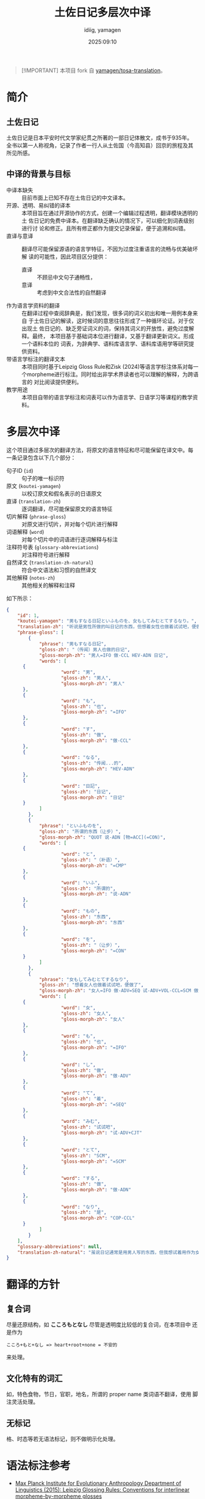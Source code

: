 #+title: 土佐日记多层次中译
#+author:  idiig, yamagen
#+date: 2025:09:10

[[https://doi.org/10.5281/zenodo.15563257][file:https://zenodo.org/badge/DOI/10.5281/zenodo.15563257.svg]]

#+begin_quote
[!IMPORTANT]
本项目 fork 自 [[https://github.com/yamagen/tosa-translation][yamagen/tosa-translation]]。
#+end_quote

* 简介
** 土佐日记
土佐日记是日本平安时代文学家纪贯之所著的一部日记体散文，成书于935年。
全书以第一人称视角，记录了作者一行人从土佐国（今高知县）回京的旅程及其
所见所感。
** 中译的背景与目标
- 中译本缺失 ::
  目前市面上已知不存在土佐日记的中文译本。
- 开源、透明、易纠错的译本 ::
  本项目旨在通过开源协作的方式，创建一个编辑过程透明，翻译模块透明的土
  佐日记的免费中译本。在翻译缺乏确认的情况下，可以细化到词表级别进行讨
  论和修正。且所有修正都作为提交记录保留，便于追溯和纠错。
- 直译与意译 ::
  翻译尽可能保留源语的语言学特征，不因为过度注重语言的流畅与优美破坏解
  读的可能性，因此项目区分提供：
  + 直译 :: 不顾忌中文句子通畅性，
  + 意译 :: 考虑到中文合法性的自然翻译
- 作为语言学资料的翻译 ::
  在翻译过程中查阅辞典是，我们发现，很多词的词义初出和唯一用例本身来自
  于土佐日记的解读，这时候词的意思往往形成了一种循环论证。对于仅出现土
  佐日记的、缺乏旁证词义的词，保持其词义的开放性，避免过度解释。最终，
  本项目基于基础词本位进行翻译，又基于翻译更新词义。形成一个语料本位的
  词表，为辞典学、语料库语言学、语料库语用学等研究提供资料。
- 带语言学标注的翻译文本 ::
  本项目同时基于Leipzig Gloss Rule和Zisk (2024)等语言学标注体系对每一
  个morpheme进行标注。同时给出非学术界读者也可以理解的解释，为跨语言的
  对比阅读提供便利。
- 教学用途 ::
  本项目自带的语言学标注和词表可以作为语言学、日语学习等课程的教学资料。
* 多层次中译
这个项目通过多层次的翻译方法，将原文的语言特征和尽可能保留在译文中。每
一条记录包含以下几个部分：
- 句子ID (=id=) :: 句子的唯一标识符
- 原文 (=koutei-yamagen=) :: 以校订原文和假名表示的日语原文
- 直译 (=translation-zh=) :: 逐词翻译，尽可能保留原文的语言特征
- 切片解释 (=phrase-gloss=) :: 对原文进行切片，并对每个切片进行解释
- 词语解释 (=word=) :: 对每个切片中的词语进行逐词解释与标注
- 注释符号表 (=glossary-abbreviations=) :: 对注释符号进行解释
- 自然译文 (=translation-zh-natural=) :: 符合中文语法和习惯的自然译文
- 其他解释 (=notes-zh=) :: 其他相关的解释和注释

如下所示：
#+begin_src json
  {
      "id": 1,
      "koutei-yamagen": "男もすなる日記といふものを、女もしてみむとてするなり。",
      "translation-zh": "听说是男性所做的叫日记的东西，但想着女性也做着试试吧，便做了。",
      "phrase-gloss": [
          {
              "phrase": "男もすなる日記",
              "gloss-zh": "（传闻）男人也做的日记",
              "gloss-morph-zh": "男人=IFO 做-CCL HEV-ADN 日记",
              "words": [
  		{
                      "word": "男",
                      "gloss-zh": "男人",
                      "gloss-morph-zh": "男人"
  		},
  		{
                      "word": "も",
                      "gloss-zh": "也",
                      "gloss-morph-zh": "=IFO"
  		},
  		{
                      "word": "す",
                      "gloss-zh": "做",
                      "gloss-morph-zh": "做-CCL"
  		},
  		{
                      "word": "なる",
                      "gloss-zh": "传闻...的",
                      "gloss-morph-zh": "HEV-ADN"
  		},
  		{
                      "word": "日記",
                      "gloss-zh": "日记",
                      "gloss-morph-zh": "日记"
  		}
              ]
          },
          {
              "phrase": "といふものを",
              "gloss-zh": "所谓的东西（让步）",
              "gloss-morph-zh": "QUOT 说-ADN [物=ACC](=CON)",
              "words": [
  		{
                      "word": "と",
                      "gloss-zh": "（补语）",
                      "gloss-morph-zh": "=CMP"
  		},
  		{
                      "word": "いふ",
                      "gloss-zh": "所谓的",
                      "gloss-morph-zh": "说-ADN"
  		},
  		{
                      "word": "もの",
                      "gloss-zh": "东西",
                      "gloss-morph-zh": "东西"
  		},
  		{
                      "word": "を",
                      "gloss-zh": "（让步）",
                      "gloss-morph-zh": "=CON"
  		}
              ]
          },
          {
              "phrase": "女もしてみむとてするなり",
              "gloss-zh": "想着女人也做着试试吧，便做了",
              "gloss-morph-zh": "女人=IFO 做-ADV=SEQ 试-ADV+VOL-CCL=SCM 做-ADN COP-CCL",
              "words": [
  		{
                      "word": "女",
                      "gloss-zh": "女人",
                      "gloss-morph-zh": "女人"
  		},
  		{
                      "word": "も",
                      "gloss-zh": "也",
                      "gloss-morph-zh": "=IFO"
  		},
  		{
                      "word": "し",
                      "gloss-zh": "做",
                      "gloss-morph-zh": "做-ADV"
  		},
  		{
                      "word": "て",
                      "gloss-zh": "着",
                      "gloss-morph-zh": "=SEQ"
  		},
  		{
                      "word": "みむ",
                      "gloss-zh": "试试吧",
                      "gloss-morph-zh": "试-ADV+CJT"
  		},
  		{
                      "word": "とて",
                      "gloss-zh": "SCM",
                      "gloss-morph-zh": "=SCM"
  		},
  		{
                      "word": "する",
                      "gloss-zh": "做",
                      "gloss-morph-zh": "做-ADN"
  		},
  		{
                      "word": "なり",
                      "gloss-zh": "是",
                      "gloss-morph-zh": "COP-CCL"
  		}
              ]
          }
      ],
      "glossary-abbreviations": null,
      "translation-zh-natural": "虽说日记通常是用男人写的东西，但我想试着用作为女人来写写看，于是便写下了这本日记。"
  }
#+end_src
* 翻译的方针
** 复合词
尽量还原结构，如 *こころもとなし* 尽管是透明度比较低的复合词，在本项目中
还是作为
#+begin_example
  こころ+もと+なし => heart+root+none = 不安的
#+end_example
来处理。
** 文化特有的词汇
如，特色食物，节日，官职，地名，所谓的 proper name 类词语不翻译，使用
脚注灵活处理。
** 无标记
格、时态等若无语法标记，则不做明示化处理。
* 语法标注参考
- [[https://www.eva.mpg.de/lingua/resources/glossing-rules.php][Max Planck Institute for Evolutionary Anthropology Department of Linguistics (2015): Leipzig Glossing Rules: Conventions for interlinear morpheme-by-morpheme glosses]]
- [[https://researchmap.jp/mzisk/published_papers/42178558][Zisk, Matthew. 2023. “Glossing Glosses: Methods for Transcribing and Glossing Japanese Kundoku Texts”. In: Cinato, Franck et al. (eds.) Glossing Practice: Comparative Perspectives, pp. 47-82. Lexington Books.]]
- [[https://michinorishimoji.github.io/searchgloss/][下地理則 (2025) SearchGloss (DOI: 10.5281/zenodo.16419404) Version 1.0.]]
